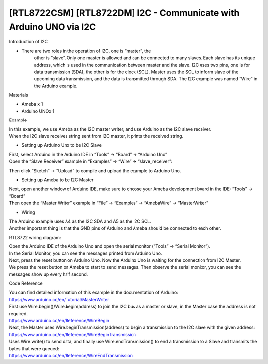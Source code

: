 [RTL8722CSM] [RTL8722DM] I2C - Communicate with Arduino UNO via I2C
=====================================================================
Introduction of I2C

-  There are two roles in the operation of I2C, one is “master”, the
      other is “slave”. Only one master is allowed and can be connected
      to many slaves. Each slave has its unique address, which is used
      in the communication between master and the slave. I2C uses two
      pins, one is for data transmission (SDA), the other is for the
      clock (SCL). Master uses the SCL to inform slave of the upcoming
      data transmission, and the data is transmitted through SDA. The
      I2C example was named “Wire” in the Arduino example.

Materials

-  Ameba x 1

-  Arduino UNOx 1

Example

| In this example, we use Ameba as the I2C master writer, and use
  Arduino as the I2C slave receiver.
| When the I2C slave receives string sent from I2C master, it prints the
  received string.

-  Setting up Arduino Uno to be I2C Slave

| First, select Arduino in the Arduino IDE in “Tools” -> “Board” ->
  “Arduino Uno”
| Open the “Slave Receiver” example in “Examples” -> “Wire” ->
  “slave_receiver”:

.. image:: ../media/[RTL8722CSM]_[RTL8722DM]_I2C_Communicate_with_Arduino_UNO_via_I2C/image1.png
   :alt: 4-1
   :width: 578
   :height: 1028
   :scale: 100 %

Then click “Sketch” -> “Upload” to compile and upload the example to
Arduino Uno.

 

-  Setting up Ameba to be I2C Master

| Next, open another window of Arduino IDE, make sure to choose your
  Ameba development board in the IDE: “Tools” -> “Board”
| Then open the “Master Writer” example in “File” -> “Examples” ->
  “AmebaWire” -> “MasterWriter”

.. image:: ../media/[RTL8722CSM]_[RTL8722DM]_I2C_Communicate_with_Arduino_UNO_via_I2C/image2.png
   :alt: 4-3
   :width: 588
   :height: 1028
   :scale: 100 %

-  Wiring

| The Arduino example uses A4 as the I2C SDA and A5 as the I2C SCL.
| Another important thing is that the GND pins of Arduino and Ameba
  should be connected to each other.

RTL8722 wiring diagram:

.. image:: ../media/[RTL8722CSM]_[RTL8722DM]_I2C_Communicate_with_Arduino_UNO_via_I2C/image3.png
   :alt: 4-5
   :width: 1540
   :height: 1051
   :scale: 50 %

| Open the Arduino IDE of the Arduino Uno and open the serial monitor
  (“Tools” -> “Serial Monitor”).
| In the Serial Monitor, you can see the messages printed from Arduino
  Uno.
| Next, press the reset button on Arduino Uno. Now the Arduino Uno is
  waiting for the connection from I2C Master.
| We press the reset button on Ameba to start to send messages. Then
  observe the serial monitor, you can see the messages show up every
  half second.

.. image:: ../media/[RTL8722CSM]_[RTL8722DM]_I2C_Communicate_with_Arduino_UNO_via_I2C/image4.png
   :alt: 4-6
   :width: 649
   :height: 410
   :scale: 100 %

Code Reference

| You can find detailed information of this example in the documentation
  of Arduino:
| https://www.arduino.cc/en/Tutorial/MasterWriter

| First use Wire.begin()/Wire.begin(address) to join the I2C bus as a
  master or slave, in the Master case the address is not required.
| https://www.arduino.cc/en/Reference/WireBegin

| Next, the Master uses Wire.beginTransmission(address) to begin a
  transmission to the I2C slave with the given address:
| https://www.arduino.cc/en/Reference/WireBeginTransmission

| Uses Wire.write() to send data, and finally use Wire.endTransmission()
  to end a transmission to a Slave and transmits the bytes that were
  queued:
| https://www.arduino.cc/en/Reference/WireEndTransmission
